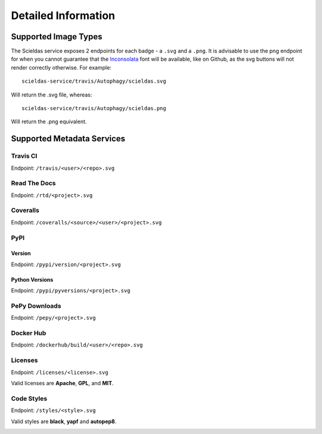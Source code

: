 Detailed Information
====================

Supported Image Types
---------------------

The Scieldas service exposes 2 endpoints for each badge - a ``.svg`` and a
``.png``. It is advisable to use the png endpoint for when you cannot guarantee
that the `Inconsolata`_ font will be available, like on Github, as the svg
buttons will not render correctly otherwise. For example::

    scieldas-service/travis/Autophagy/scieldas.svg

Will return the .svg file, whereas::

    scieldas-service/travis/Autophagy/scieldas.png

Will return the .png equivalent.

Supported Metadata Services
---------------------------

Travis CI
~~~~~~~~~

Endpoint: ``/travis/<user>/<repo>.svg``

.. image:: ../_static/travis/Build-Passing.png
    :target: _
    :alt: Travis Build Passing

.. image:: ../_static/travis/Build-Failing.png
    :target: _
    :alt: Travis Build Failing

.. image:: ../_static/travis/Build-Unknown.png
    :target: _
    :alt: Travis Build Unknown

Read The Docs
~~~~~~~~~~~~~

Endpoint: ``/rtd/<project>.svg``

.. image:: ../_static/rtd/Docs-Passing.png
    :target: _
    :alt: Read The Docs Build Passing

.. image:: ../_static/rtd/Docs-Failing.png
    :target: _
    :alt: Read The Docs Build Failing

.. image:: ../_static/rtd/Docs-Unknown.png
    :target: _
    :alt: Read The Docs Build Unknown

Coveralls
~~~~~~~~~

Endpoint: ``/coveralls/<source>/<user>/<project>.svg``

.. image:: ../_static/coveralls/Coveralls.png
    :target: _
    :alt: Coveralls test coverage

PyPI
~~~~

Version
.......

Endpoint: ``/pypi/version/<project>.svg``

.. image:: ../_static/pypi/Pypi-Version.png
    :target: _
    :alt: PyPI Version

Python Versions
...............

Endpoint: ``/pypi/pyversions/<project>.svg``

.. image:: ../_static/pypi/Python-Versions.png
    :target: _
    :alt: Python Versions

PePy Downloads
~~~~~~~~~~~~~~

Endpoint: ``/pepy/<project>.svg``

.. image:: ../_static/pepy/PePy-Downloads.png
    :target: _
    :alt: PePy Downloads

Docker Hub
~~~~~~~~~~

Endpoint: ``/dockerhub/build/<user>/<repo>.svg``

.. image:: ../_static/dockerhub/Build-Passing.png
    :target: _
    :alt: Docker Build Passing

.. image:: ../_static/dockerhub/Build-Failing.png
    :target: _
    :alt: Docker Build Failing

.. image:: ../_static/dockerhub/Build-Building.png
    :target: _
    :alt: Docker Build Building

.. image:: ../_static/dockerhub/Build-Unknown.png
    :target: _
    :alt: Docker Build Unknown

Licenses
~~~~~~~~

Endpoint: ``/licenses/<license>.svg``

Valid licenses are **Apache**, **GPL**, and **MIT**.

.. image:: ../_static/licenses/Apache.png
    :target: _
    :alt: Apache 2.0 license

.. image:: ../_static/licenses/GPL.png
    :target: _
    :alt: GPL license

.. image:: ../_static/licenses/MIT.png
    :target: _
    :alt: MIT license

Code Styles
~~~~~~~~~~~

Endpoint: ``/styles/<style>.svg``

Valid styles are **black**, **yapf** and **autopep8**.

.. image:: ../_static/styles/black.png
    :target: _
    :alt: Black

.. image:: ../_static/styles/yapf.png
    :target: _
    :alt: Yapf

.. image:: ../_static/styles/autopep8.png
    :target: _
    :alt: AutoPEP8


.. _Inconsolata: https://fonts.google.com/specimen/Inconsolata
